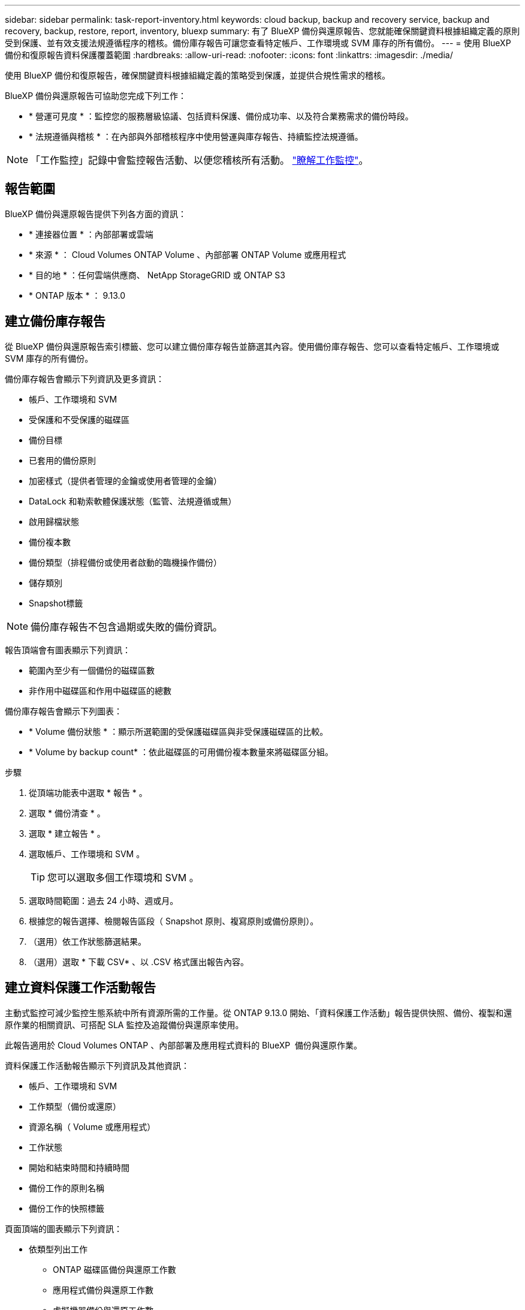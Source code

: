 ---
sidebar: sidebar 
permalink: task-report-inventory.html 
keywords: cloud backup, backup and recovery service, backup and recovery, backup, restore, report, inventory, bluexp 
summary: 有了 BlueXP 備份與還原報告、您就能確保關鍵資料根據組織定義的原則受到保護、並有效支援法規遵循程序的稽核。備份庫存報告可讓您查看特定帳戶、工作環境或 SVM 庫存的所有備份。 
---
= 使用 BlueXP 備份和復原報告資料保護覆蓋範圍
:hardbreaks:
:allow-uri-read: 
:nofooter: 
:icons: font
:linkattrs: 
:imagesdir: ./media/


[role="lead"]
使用 BlueXP 備份和復原報告，確保關鍵資料根據組織定義的策略受到保護，並提供合規性需求的稽核。

BlueXP 備份與還原報告可協助您完成下列工作：

* * 營運可見度 * ：監控您的服務層級協議、包括資料保護、備份成功率、以及符合業務需求的備份時段。
* * 法規遵循與稽核 * ：在內部與外部稽核程序中使用營運與庫存報告、持續監控法規遵循。



NOTE: 「工作監控」記錄中會監控報告活動、以便您稽核所有活動。 link:task-monitor-backup-jobs.html["瞭解工作監控"]。



== 報告範圍

BlueXP 備份與還原報告提供下列各方面的資訊：

* * 連接器位置 * ：內部部署或雲端
* * 來源 * ： Cloud Volumes ONTAP Volume 、內部部署 ONTAP Volume 或應用程式
* * 目的地 * ：任何雲端供應商、 NetApp StorageGRID 或 ONTAP S3
* * ONTAP 版本 * ： 9.13.0




== 建立備份庫存報告

從 BlueXP 備份與還原報告索引標籤、您可以建立備份庫存報告並篩選其內容。使用備份庫存報告、您可以查看特定帳戶、工作環境或 SVM 庫存的所有備份。

備份庫存報告會顯示下列資訊及更多資訊：

* 帳戶、工作環境和 SVM
* 受保護和不受保護的磁碟區
* 備份目標
* 已套用的備份原則
* 加密樣式（提供者管理的金鑰或使用者管理的金鑰）
* DataLock 和勒索軟體保護狀態（監管、法規遵循或無）
* 啟用歸檔狀態
* 備份複本數
* 備份類型（排程備份或使用者啟動的臨機操作備份）
* 儲存類別
* Snapshot標籤



NOTE: 備份庫存報告不包含過期或失敗的備份資訊。

報告頂端會有圖表顯示下列資訊：

* 範圍內至少有一個備份的磁碟區數
* 非作用中磁碟區和作用中磁碟區的總數


備份庫存報告會顯示下列圖表：

* * Volume 備份狀態 * ：顯示所選範圍的受保護磁碟區與非受保護磁碟區的比較。
* * Volume by backup count* ：依此磁碟區的可用備份複本數量來將磁碟區分組。


.步驟
. 從頂端功能表中選取 * 報告 * 。
. 選取 * 備份清查 * 。
. 選取 * 建立報告 * 。
. 選取帳戶、工作環境和 SVM 。
+

TIP: 您可以選取多個工作環境和 SVM 。

. 選取時間範圍：過去 24 小時、週或月。
. 根據您的報告選擇、檢閱報告區段（ Snapshot 原則、複寫原則或備份原則）。
. （選用）依工作狀態篩選結果。
. （選用）選取 * 下載 CSV* 、以 .CSV 格式匯出報告內容。




== 建立資料保護工作活動報告

主動式監控可減少監控生態系統中所有資源所需的工作量。從 ONTAP 9.13.0 開始、「資料保護工作活動」報告提供快照、備份、複製和還原作業的相關資訊、可搭配 SLA 監控及追蹤備份與還原率使用。

此報告適用於 Cloud Volumes ONTAP 、內部部署及應用程式資料的 BlueXP  備份與還原作業。

資料保護工作活動報告顯示下列資訊及其他資訊：

* 帳戶、工作環境和 SVM
* 工作類型（備份或還原）
* 資源名稱（ Volume 或應用程式）
* 工作狀態
* 開始和結束時間和持續時間
* 備份工作的原則名稱
* 備份工作的快照標籤


頁面頂端的圖表顯示下列資訊：

* 依類型列出工作
+
** ONTAP 磁碟區備份與還原工作數
** 應用程式備份與還原工作數
** 虛擬機器備份與還原工作數


* 日常工作活動


.步驟
. 從頂端功能表中選取 * 報告 * 。
. 選取 * 資料保護工作活動 * 。
. 選取 * 建立報告 * 。
. 選取帳戶、工作環境和 SVM 。
. 選取時間範圍：過去 24 小時、週或月。
. （選用）依工作狀態、工作類型（備份或還原）和資源篩選結果。
. （選用）選取 * 下載 CSV* 、以 .CSV 格式匯出報告內容。

